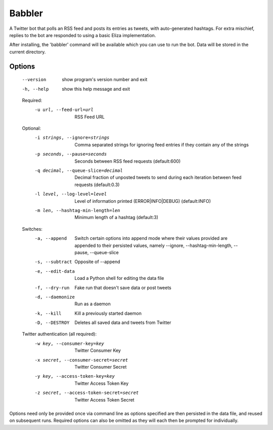 
Babbler
=======

A Twitter bot that polls an RSS feed and posts its entries as tweets,
with auto-generated hashtags. For extra mischief, replies to the bot
are responded to using a basic Eliza implementation.

After installing, the 'babbler' command will be available which you
can use to run the bot. Data will be stored in the current directory.

Options
-------

  --version             show program's version number and exit
  -h, --help            show this help message and exit

  Required:
    -u url, --feed-url=url
                        RSS Feed URL

  Optional:
    -i strings, --ignore=strings
                        Comma separated strings for ignoring feed entries if
                        they contain any of the strings
    -p seconds, --pause=seconds
                        Seconds between RSS feed requests (default:600)
    -q decimal, --queue-slice=decimal
                        Decimal fraction of unposted tweets to send during
                        each iteration between feed requests (default:0.3)
    -l level, --log-level=level
                        Level of information printed (ERROR|INFO|DEBUG)
                        (default:INFO)
    -m len, --hashtag-min-length=len
                        Minimum length of a hashtag (default:3)

  Switches:
    -a, --append        Switch certain options into append mode where their
                        values provided are appended to their persisted
                        values, namely --ignore, --hashtag-min-length,
                        --pause, --queue-slice
    -s, --subtract      Opposite of --append
    -e, --edit-data     Load a Python shell for editing the data file
    -f, --dry-run       Fake run that doesn't save data or post tweets
    -d, --daemonize     Run as a daemon
    -k, --kill          Kill a previously started daemon
    -D, --DESTROY       Deletes all saved data and tweets from Twitter

  Twitter authentication (all required):
    -w key, --consumer-key=key
                        Twitter Consumer Key
    -x secret, --consumer-secret=secret
                        Twitter Consumer Secret
    -y key, --access-token-key=key
                        Twitter Access Token Key
    -z secret, --access-token-secret=secret
                        Twitter Access Token Secret

Options need only be provided once via command line as options specified are
then persisted in the data file, and reused on subsequent runs. Required
options can also be omitted as they will each then be prompted for
individually.
